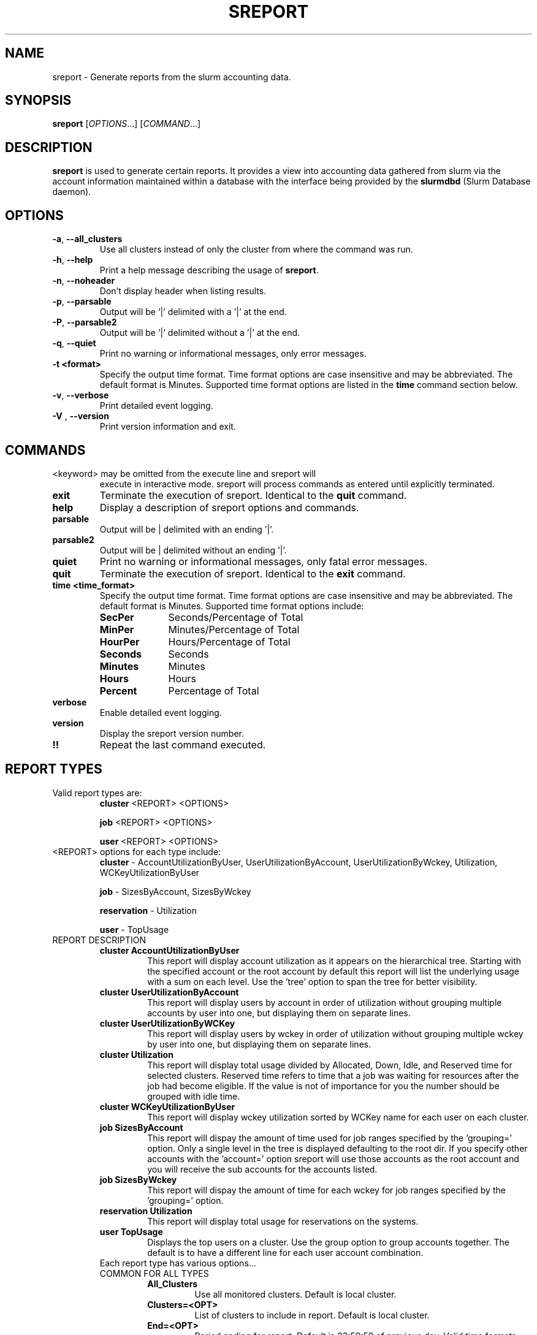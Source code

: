 .TH SREPORT "1" "February 2009" "sreport 2.0" "Slurm components"

.SH "NAME"
sreport \- Generate reports from the slurm accounting data.

.SH "SYNOPSIS"
\fBsreport\fR [\fIOPTIONS\fR...] [\fICOMMAND\fR...]

.SH "DESCRIPTION"
\fBsreport\fR is used to generate certain reports. It provides a view into accounting data gathered from slurm via
the account information maintained within a database with the interface 
being provided by the \fBslurmdbd\fR (Slurm Database daemon).

.SH "OPTIONS"

.TP
\fB\-a\fR, \fB\-\-all_clusters\fR
Use all clusters instead of only the cluster from where the command was run.
.TP
\fB\-h\fR, \fB\-\-help\fR
Print a help message describing the usage of \fBsreport\fR.
.TP
\fB\-n\fR, \fB\-\-noheader\fR
Don't display header when listing results.
.TP
\fB\-p\fR, \fB\-\-parsable\fR
Output will be '|' delimited with a '|' at the end.
.TP
\fB\-P\fR, \fB\-\-parsable2\fR
Output will be '|' delimited without a '|' at the end.
.TP
\fB\-q\fR, \fB\-\-quiet\fR
Print no warning or informational messages, only error messages.
.TP
\fB\-t <format>\fR
Specify the output time format. 
Time format options are case insensitive and may be abbreviated.
The default format is Minutes.
Supported time format options are listed in the \fBtime\fP command
section below.
.TP
\fB\-v\fR, \fB\-\-verbose\fR
Print detailed event logging. 
.TP
\fB\-V\fR , \fB\-\-version\fR
Print version information and exit.

.SH "COMMANDS"

.TP
\<keyword\> may be omitted from the execute line and sreport will
execute in interactive mode. sreport will process commands as entered until
explicitly terminated.

.TP
\fBexit\fP
Terminate the execution of sreport.
Identical to the \fBquit\fR command.

.TP
\fBhelp\fP
Display a description of sreport options and commands.

.TP
\fBparsable\fP
Output will be | delimited with an ending '|'.

.TP
\fBparsable2\fP
Output will be | delimited without an ending '|'.

.TP
\fBquiet\fP
Print no warning or informational messages, only fatal error messages.

.TP
\fBquit\fP
Terminate the execution of sreport.
Identical to the \fBexit\fR command.

.TP
\fBtime <time_format>\fP
Specify the output time format. 
Time format options are case insensitive and may be abbreviated.
The default format is Minutes.
Supported time format options include:
.RS
.TP 10
\fBSecPer\fR
Seconds/Percentage of Total
.TP
\fBMinPer\fR
Minutes/Percentage of Total
.TP
\fBHourPer\fR
Hours/Percentage of Total
.TP
\fBSeconds\fR
Seconds
.TP
\fBMinutes\fR
Minutes
.TP
\fBHours\fR
Hours
.TP
\fBPercent\fR
Percentage of Total
.RE

.TP
\fBverbose\fP
Enable detailed event logging. 

.TP
\fBversion\fP
Display the sreport version number.

.TP
\fB!!\fP
Repeat the last command executed.

.SH "REPORT TYPES"
.TP
Valid report types are:
\fBcluster\fP \<REPORT\> \<OPTIONS\>

\fBjob\fP \<REPORT\> \<OPTIONS\>

\fBuser\fP \<REPORT\> \<OPTIONS\>
.RE

.TP
\<REPORT\> options for each type include:
\fBcluster\fP	  \- AccountUtilizationByUser, UserUtilizationByAccount,
UserUtilizationByWckey, Utilization, WCKeyUtilizationByUser

\fBjob\fP	  \- SizesByAccount, SizesByWckey

\fBreservation\fP \- Utilization

\fBuser\fP	\- TopUsage

.TP


.TP
REPORT DESCRIPTION
.RS
.TP
.B cluster AccountUtilizationByUser 
This report will display account utilization as it appears on the
hierarchical tree.  Starting with the specified account or the
root account by default this report will list the underlying
usage with a sum on each level.  Use the 'tree' option to span
the tree for better visibility.
.TP 
.B cluster UserUtilizationByAccount
This report will display users by account in order of utilization without
grouping multiple accounts by user into one, but displaying them
on separate lines.
.TP
.B cluster UserUtilizationByWCKey
This report will display users by wckey in order of utilization without
grouping multiple wckey by user into one, but displaying them
on separate lines.
.TP
.B cluster Utilization
This report will display total usage divided by Allocated, Down,
Idle, and Reserved time for selected clusters.  Reserved time
refers to time that a job was waiting for resources after the job
had become eligible.  If the value is not of importance for you
the number should be grouped with idle time.
.TP
.B cluster WCKeyUtilizationByUser
This report will display wckey utilization sorted by WCKey name for
each user on each cluster.  

.TP
.B job SizesByAccount
This report will dispay the amount of time used for job ranges
specified by the 'grouping=' option.  Only a single level in the tree
is displayed defaulting to the root dir.  If you specify other
accounts with the 'account=' option sreport will use those accounts as
the root account and you will receive the sub accounts for the
accounts listed.
.TP
.B job SizesByWckey
This report will dispay the amount of time for each wckey for job ranges
specified by the 'grouping=' option.  

.TP
.B reservation Utilization
This report will display total usage for reservations on the systems.

.TP
.B user TopUsage
Displays the top users on a cluster.  Use the group option to group
accounts together.  The default is to have a different line for each
user account combination.  

.TP
Each report type has various options...

.TP
COMMON FOR ALL TYPES
.RS
.TP
.B All_Clusters
Use all monitored clusters. Default is local cluster.
.TP
.B Clusters=<OPT>
List of clusters to include in report.  Default is local cluster.
.TP
.B End=<OPT>
Period ending for report. Default is 23:59:59 of previous day.
Valid time formats are...
HH:MM[:SS] [AM|PM]
MMDD[YY] or MM/DD[/YY] or MM.DD[.YY]
MM/DD[/YY]-HH:MM[:SS]         
YYYY-MM-DD[THH[:MM[:SS]]]
.TP
.B Format=<OPT>
Comma separated list of fields to display in report.
.TP
.B Start=<OPT>
Period start for report.  Default is 00:00:00 of previous day.
Valid time formats are...
HH:MM[:SS] [AM|PM]
MMDD[YY] or MM/DD[/YY] or MM.DD[.YY]
MM/DD[/YY]-HH:MM[:SS]         
YYYY-MM-DD[THH[:MM[:SS]]]
.RE

.TP
CLUSTER
.RS
.TP
.B Accounts=<OPT>
When used with the UserUtilizationByAccount, or
AccountUtilizationByUser, List of accounts to include in report.
Default is all. 
.TP
.B Tree
When used with the AccountUtilizationByUser report will span the
accounts as they are in the hierarchy.
.TP
.B Users=<OPT>
When used with any report other than Utilization, List of users to
include in report.  Default is all.
.TP
.B Wckeys=<OPT>
When used with the UserUtilizationByWckey or WCKeyUtilizationByUser,
List of wckeys to include in report. Default is all. 
.RE

.TP
JOB    
.RS
.TP
.B Accounts=<OPT>
List of accounts to use for the report Default is all.  The SizesByAccount
report only displays 1 hierarchical level. If accounts are specified
the next layer of accounts under those specified will be displayed,
not the accounts specified.  In the SizesByAccount reports the default
for accounts is root. 
.TP
.B GID=<OPT>
List of group ids to include in report.  Default is all.
.TP
.B Grouping=<OPT>
Comma separated list of size groupings.   (i.e. 50,100,150 would group job cpu count 1-49, 50-99, 100-149, > 150).
.TP
.B Jobs=<OPT>
List of jobs/steps to include in report.  Default is all.
.TP
.B Partitions=<OPT>
List of partitions jobs ran on to include in report.  Default is all.
.TP
.B PrintJobCount
When used with the Sizes report will print number of jobs ran instead
of time used.  
.TP
.B Users=<OPT>
List of users jobs to include in report.  Default is all.
.TP
.B Wckeys=<OPT>
List of wckeys to use for the report.  Default is all.  The
SizesbyWckey report all users summed together.  If you want only
certain users specify them them with the Users= option.
.RE

.TP
RESERVATION
.TP
.B Names=<OPT>
List of reservations to use for the report. Default is all.
.RE

.TP
USER
.RS
.TP
.B Accounts=<OPT>
List of accounts to use for the report. Default is all.
.TP
.B Group
Group all accounts together for each user.  Default is a separate
entry for each user and account reference.
.TP
.B TopCount=<OPT>
Used in the TopUsage report.  Change the number of users displayed.
Default is 10.
.TP
.B Users=<OPT>
List of users jobs to include in report.  Default is all.
.RE  

.TP
 
.SH "Format Options for Each Report"

\fBCluster\fP
       AccountUtilizationByUser
       UserUtilizationByAccount
             \- Accounts, Cluster, CPUCount, Login, Proper, Used
       UserUtilizationByWckey
       WCKeyUtilizationByUser
             \- Cluster, CPUCount, Login, Proper, Used, Wckey
       Utilization
             \- Allocated, Cluster, CPUCount, Down, Idle, Overcommited,
               PlannedDown, Reported, Reserved

\fBJob\fP
       SizesByAccount
             \- Account, Cluster
       SizesByWckey
             \- Wckey, Cluster

\fBReservation\fP
       Utilization
             \- Allocated, Associations, Cluster, CPUCount, CPUTime,
                End, Idle, Name, Nodes, Start, TotalTime

\fBUser\fP
       TopUsage
             \- Account, Cluster, Login, Proper, Used
                                                                           
.TP
All commands and options are case-insensitive.
.TP

.SH "EXAMPLES"
.TP
\fBsreport job sizesbyaccount\fP
.TP
\fBsreport cluster utilization\fP
.TP
\fBsreport user top\fP
.TP
\fBsreport job sizesbyaccount All_Clusters users=gore1 account=environ PrintJobCount\fP
Report number of jobs by user gore1 within the environ account
.TP
\fBsreport cluster AccountUtilizationByUser cluster=zeus user=gore1 start=2/23/08 end=2/24/09 format=Accounts,Cluster,CPU_Count,Login,Proper,Used\fP
Report cluster account utilization with the specified fields during
the specified 24 hour day of February 23, 2009, by user gore1
.TP
\fBsreport cluster AccountUtilizationByUser cluster=zeus accounts=lc start=2/23/08 end=2/24/09\fP
Report cluster account utilization by user in the LC account on
cluster zeus
.TP
\fBsreport user topusage start=2/16/09 end=2/23/09 \-t percent account=lc\fP
Report top usage in percent of the lc account during the specified week
.TP

.SH "COPYING"
Copyright (C) 2009 Lawrence Livermore National Security.
Produced at Lawrence Livermore National Laboratory (cf, DISCLAIMER).
CODE\-OCEC\-09\-009. All rights reserved.
.LP
This file is part of SLURM, a resource management program.
For details, see <https://computing.llnl.gov/linux/slurm/>.
.LP
SLURM is free software; you can redistribute it and/or modify it under
the terms of the GNU General Public License as published by the Free
Software Foundation; either version 2 of the License, or (at your option)
any later version.
.LP
SLURM is distributed in the hope that it will be useful, but WITHOUT ANY
WARRANTY; without even the implied warranty of MERCHANTABILITY or FITNESS
FOR A PARTICULAR PURPOSE.  See the GNU General Public License for more
details.

.SH "SEE ALSO"
\fBsacct\fR(1), \fBslurmdbd\fR(8)
